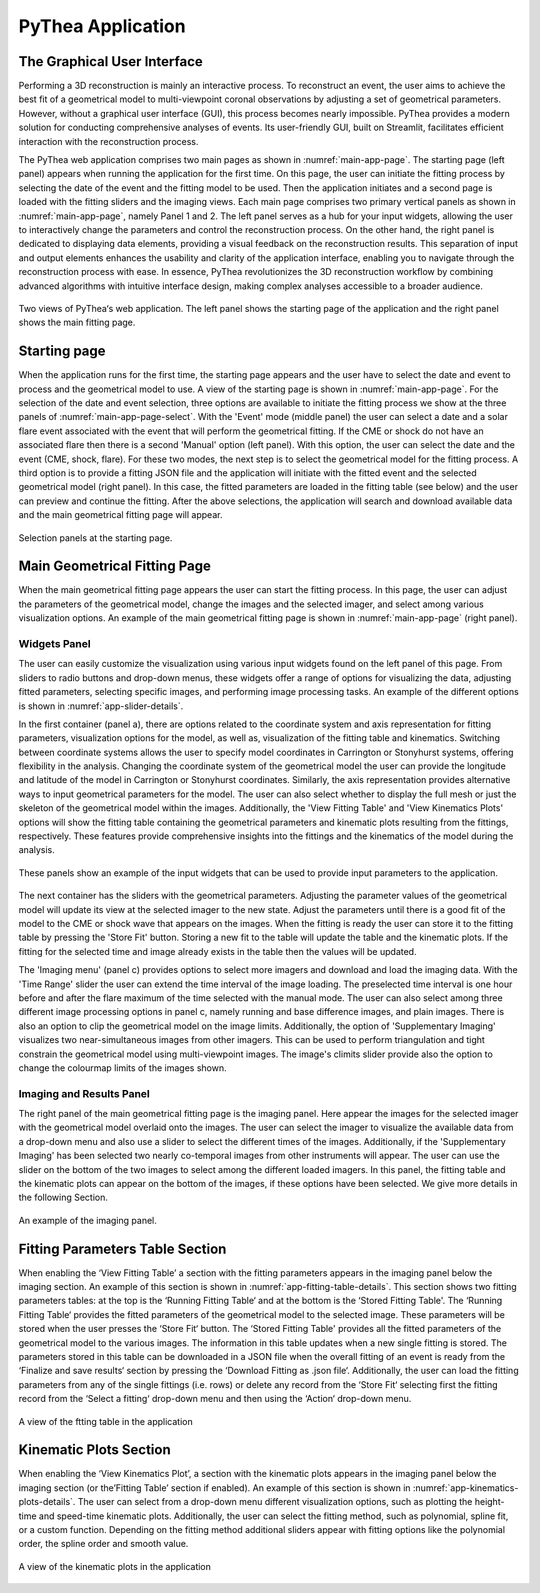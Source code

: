 PyThea Application
==================

The Graphical User Interface
----------------------------

Performing a 3D reconstruction is mainly an interactive process. To reconstruct an event, the user aims to achieve the best fit of a geometrical model to multi-viewpoint coronal observations by adjusting a set of geometrical parameters. However, without a graphical user interface (GUI), this process becomes nearly impossible. PyThea provides a modern solution for conducting comprehensive analyses of events. Its user-friendly GUI, built on Streamlit, facilitates efficient interaction with the reconstruction process.

The PyThea web application comprises two main pages as shown in :numref:`main-app-page`. The starting page (left panel) appears when running the application for the first time. On this page, the user can initiate the fitting process by selecting the date of the event and the fitting model to be used. Then the application initiates and a second page is loaded with the fitting sliders and the imaging views. Each main page comprises two primary vertical panels as shown in :numref:`main-app-page`, namely Panel 1 and 2. The left panel serves as a hub for your input widgets, allowing the user to interactively change the parameters and control the reconstruction process. On the other hand, the right panel is dedicated to displaying data elements, providing a visual feedback on the reconstruction results. This separation of input and output elements enhances the usability and clarity of the application interface, enabling you to navigate through the reconstruction process with ease. In essence, PyThea revolutionizes the 3D reconstruction workflow by combining advanced algorithms with intuitive interface design, making complex analyses accessible to a broader audience.

.. figure:: ./images/main_page.jpg
   :name: main-app-page
   :width: 800px
   :align: center

   Two views of PyThea‘s web application. The left panel shows the starting page of the application and the right panel shows the main fitting page.

Starting page
-------------

When the application runs for the first time, the starting page appears and the user have to select the date and event to process and the geometrical model to use. A view of the starting page is shown in :numref:`main-app-page`. For the selection of the date and event selection, three options are available to initiate the fitting process we show at the three panels of :numref:`main-app-page-select`. With the 'Event' mode (middle panel) the user can select a date and a solar flare event associated with the event that will perform the geometrical fitting. If the CME or shock do not have an associated flare then there is a second 'Manual' option (left panel). With this option, the user can select the date and the event (CME, shock, flare). For these two modes, the next step is to select the geometrical model for the fitting process. A third option is to provide a fitting JSON file and the application will initiate with the fitted event and the selected geometrical model (right panel). In this case, the fitted parameters are loaded in the fitting table (see below) and the user can preview and continue the fitting. After the above selections, the application will search and download available data and the main geometrical fitting page will appear.

.. figure:: ./images/main_page_selections.png
   :name: main-app-page-select
   :width: 800px
   :align: center

   Selection panels at the starting page.

Main Geometrical Fitting Page
-----------------------------

When the main geometrical fitting page appears the user can start the fitting process. In this page, the user can adjust the parameters of the geometrical model, change the images and the selected imager, and select among various visualization options. An example of the main geometrical fitting page is shown in :numref:`main-app-page` (right panel).

Widgets Panel
~~~~~~~~~~~~~

The user can easily customize the visualization using various input widgets found on the left panel of this page. From sliders to radio buttons and drop-down menus, these widgets offer a range of options for visualizing the data, adjusting fitted parameters, selecting specific images, and performing image processing tasks. An example of the different options is shown in :numref:`app-slider-details`.

In the first container (panel a), there are options related to the coordinate system and axis representation for fitting parameters, visualization options for the model, as well as, visualization of the fitting table and kinematics. Switching between coordinate systems allows the user to specify model coordinates in Carrington or Stonyhurst systems, offering flexibility in the analysis. Changing the coordinate system of the geometrical model the user can provide the longitude and latitude of the model in Carrington or Stonyhurst coordinates. Similarly, the axis representation provides alternative ways to input geometrical parameters for the model. The user can also select whether to display the full mesh or just the skeleton of the geometrical model within the images. Additionally, the 'View Fitting Table' and 'View Kinematics Plots' options will show the fitting table containing the geometrical parameters and kinematic plots resulting from the fittings, respectively. These features provide comprehensive insights into the fittings and the kinematics of the model during the analysis.

.. figure:: ./images/app_slider_details.png
   :name: app-slider-details
   :width: 800px
   :align: center

   These panels show an example of the input widgets that can be used to provide input parameters to the application.

The next container has the sliders with the geometrical parameters. Adjusting the parameter values of the geometrical model will update its view at the selected imager to the new state. Adjust the parameters until there is a good fit of the model to the CME or shock wave that appears on the images. When the fitting is ready the user can store it to the fitting table by pressing the 'Store Fit' button. Storing a new fit to the table will update the table and the kinematic plots. If the fitting for the selected time and image already exists in the table then the values will be updated.

The 'Imaging menu' (panel c) provides options to select more imagers and download and load the imaging data. With the 'Time Range' slider the user can extend the time interval of the image loading. The preselected time interval is one hour before and after the flare maximum of the time selected with the manual mode. The user can also select among three different image processing options in panel c, namely running and base difference images, and plain images. There is also an option to clip the geometrical model on the image limits. Additionally, the option of 'Supplementary Imaging' visualizes two near-simultaneous images from other imagers. This can be used to perform triangulation and tight constrain the geometrical model using multi-viewpoint images. The image's climits slider provide also the option to change the colourmap limits of the images shown.

Imaging and Results Panel
~~~~~~~~~~~~~~~~~~~~~~~~~

The right panel of the main geometrical fitting page is the imaging panel. Here appear the images for the selected imager with the geometrical model overlaid onto the images. The user can select the imager to visualize the available data from a drop-down menu and also use a slider to select the different times of the images. Additionally, if the 'Supplementary Imaging' has been selected two nearly co-temporal images from other instruments will appear. The user can use the slider on the bottom of the two images to select among the different loaded imagers. In this panel, the fitting table and the kinematic plots can appear on the bottom of the images, if these options have been selected. We give more details in the following Section.

.. figure:: ./images/imaging_panel.jpg
   :name: app-imaging-panel
   :width: 400px
   :align: center

   An example of the imaging panel.


Fitting Parameters Table Section
--------------------------------

When enabling the ‘View Fitting Table’ a section with the fitting parameters appears in the imaging panel below the imaging section. An example of this section is shown in :numref:`app-fitting-table-details`. This section shows two fitting parameters tables: at the top is the ‘Running Fitting Table‘ and at the bottom is the ‘Stored Fitting Table'. The ‘Running Fitting Table‘ provides the fitted parameters of the geometrical model to the selected image. These parameters will be stored when the user presses the ‘Store Fit‘ button. The ‘Stored Fitting Table' provides all the fitted parameters of the geometrical model to the various images. The information in this table updates when a new single fitting is stored. The parameters stored in this table can be downloaded in a JSON file when the overall fitting of an event is ready from the ‘Finalize and save results‘ section by pressing the ‘Download Fitting as .json file‘.  Additionally, the user can load the fitting parameters from any of the single fittings (i.e. rows) or delete any record from the ‘Store Fit‘ selecting first the fitting record from the ‘Select a fitting‘ drop-down menu and then using the ‘Action‘ drop-down menu.

.. figure:: ./images/fitting_app_table.png
   :name: app-fitting-table-details
   :width: 600px
   :align: center

   A view of the ftting table in the application


Kinematic Plots Section
-----------------------

When enabling the ‘View Kinematics Plot’, a section with the kinematic plots appears in the imaging panel below the imaging section (or the’Fitting Table’ section if enabled). An example of this section is shown in :numref:`app-kinematics-plots-details`. The user can select from a drop-down menu different visualization options, such as plotting the height-time and speed-time kinematic plots. Additionally, the user can select the fitting method, such as polynomial, spline fit, or a custom function. Depending on the fitting method additional sliders appear with fitting options like the polynomial order, the spline order and smooth value.

.. figure:: ./images/kinematic_app_plots.png
   :name: app-kinematics-plots-details
   :width: 600px
   :align: center

   A view of the kinematic plots in the application
